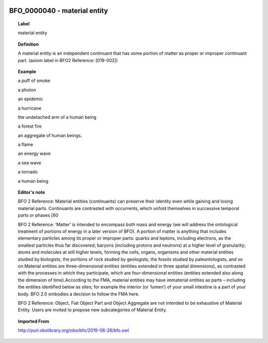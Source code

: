 
  .. _BFO_0000040:
  .. _material entity:
  .. index:: 
     single: BFO_0000040; material entity
     single: material entity; BFO_0000040

BFO_0000040 - material entity
====================================================================================

.. topic:: Label

    material entity

.. topic:: Definition

    A material entity is an independent continuant that has some portion of matter as proper or improper continuant part. (axiom label in BFO2 Reference: [019-002])

.. topic:: Example

    a puff of smoke

    a photon

    an epidemic

    a hurricane

    the undetached arm of a human being

    a forest fire

    an aggregate of human beings.

    a flame

    an energy wave

    a sea wave

    a tornado

    a human being

.. topic:: Editor's note

    BFO 2 Reference: Material entities (continuants) can preserve their identity even while gaining and losing material parts. Continuants are contrasted with occurrents, which unfold themselves in successive temporal parts or phases [60

    BFO 2 Reference: ‘Matter’ is intended to encompass both mass and energy (we will address the ontological treatment of portions of energy in a later version of BFO). A portion of matter is anything that includes elementary particles among its proper or improper parts: quarks and leptons, including electrons, as the smallest particles thus far discovered; baryons (including protons and neutrons) at a higher level of granularity; atoms and molecules at still higher levels, forming the cells, organs, organisms and other material entities studied by biologists, the portions of rock studied by geologists, the fossils studied by paleontologists, and so on.Material entities are three-dimensional entities (entities extended in three spatial dimensions), as contrasted with the processes in which they participate, which are four-dimensional entities (entities extended also along the dimension of time).According to the FMA, material entities may have immaterial entities as parts – including the entities identified below as sites; for example the interior (or ‘lumen’) of your small intestine is a part of your body. BFO 2.0 embodies a decision to follow the FMA here.

    BFO 2 Reference: Object, Fiat Object Part and Object Aggregate are not intended to be exhaustive of Material Entity. Users are invited to propose new subcategories of Material Entity.

.. topic:: Imported From

    http://purl.obolibrary.org/obo/bfo/2019-08-26/bfo.owl

